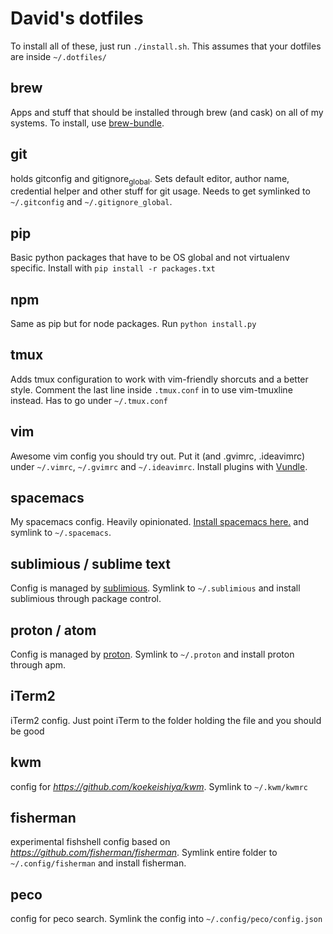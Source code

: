 * David's dotfiles

To install all of these, just run ~./install.sh~. This assumes that your dotfiles are inside =~/.dotfiles/=

** brew
Apps and stuff that should be installed through brew (and cask) on all of my systems. To install, use [[https://github.com/Homebrew/homebrew-bundle][brew-bundle]].

** git
holds gitconfig and gitignore_global. Sets default editor, author name, credential helper and other stuff for git usage. Needs to get symlinked to =~/.gitconfig=  and =~/.gitignore_global=.

** pip
Basic python packages that have to be OS global and not virtualenv specific. Install with ~pip install -r packages.txt~

** npm
Same as pip but for node packages. Run ~python install.py~

** tmux
Adds tmux configuration to work with vim-friendly shorcuts and a better style. Comment the last line inside ~.tmux.conf~ in to use vim-tmuxline instead. Has to go under =~/.tmux.conf=

** vim
Awesome vim config you should try out. Put it (and .gvimrc, .ideavimrc) under =~/.vimrc=,  =~/.gvimrc= and =~/.ideavimrc=. Install plugins with [[https://github.com/VundleVim/Vundle.vim][Vundle]].

** spacemacs
My spacemacs config. Heavily opinionated. [[https://github.com/syl20bnr/spacemacs][Install spacemacs here.]] and symlink to =~/.spacemacs=.

** sublimious / sublime text
Config is managed by [[https://github.com/dvcrn/sublimious][sublimious]]. Symlink to =~/.sublimious= and install sublimious through package control.

** proton / atom
Config is managed by [[https://github.com/dvcrn/proton][proton]]. Symlink to =~/.proton= and install proton through apm.

** iTerm2
iTerm2 config. Just point iTerm to the folder holding the file and you should be good

** kwm
config for [[kwm][https://github.com/koekeishiya/kwm]]. Symlink to =~/.kwm/kwmrc=

** fisherman
experimental fishshell config based on [[fisherman][https://github.com/fisherman/fisherman]]. Symlink entire folder to =~/.config/fisherman= and install fisherman.

** peco
config for peco search. Symlink the config into =~/.config/peco/config.json=
